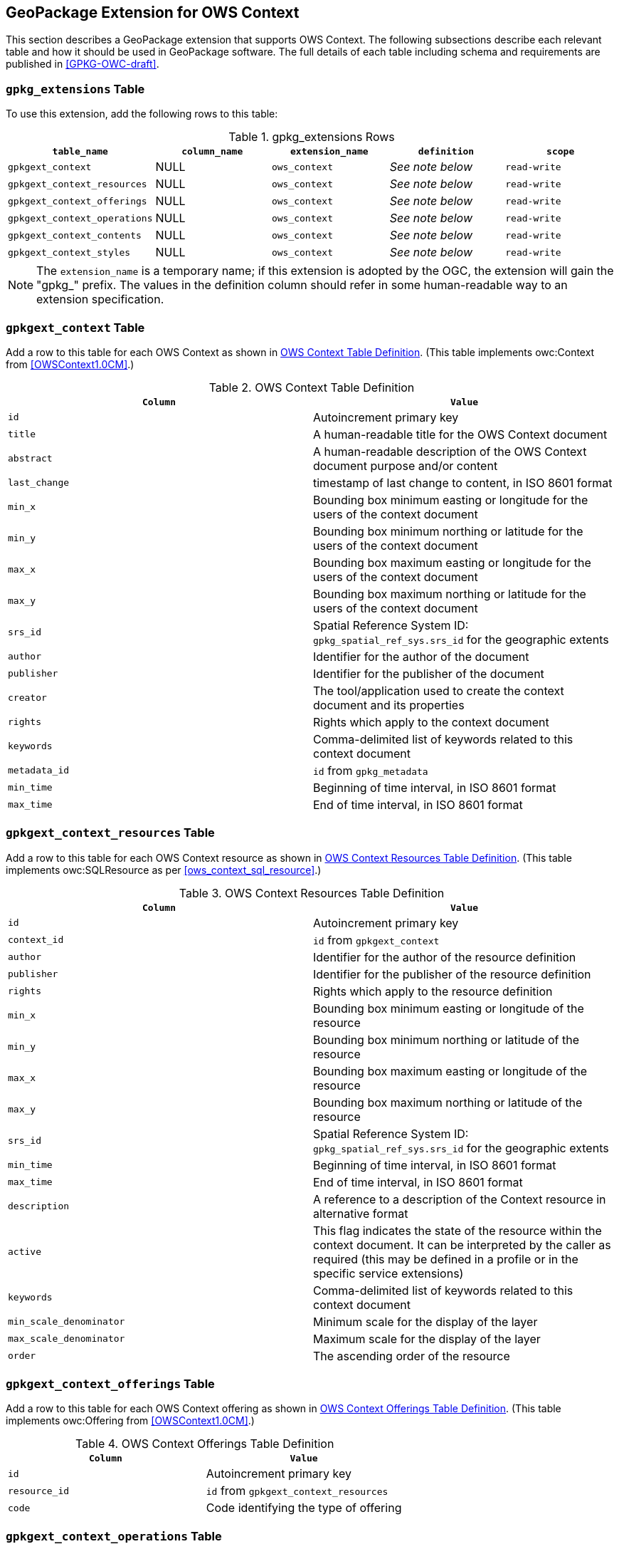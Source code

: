 [[GeoPackageClause]]
== GeoPackage Extension for OWS Context
This section describes a GeoPackage extension that supports OWS Context. The following subsections describe each relevant table and how it should be used in GeoPackage software. The full details of each table including schema and requirements are published in <<GPKG-OWC-draft>>.

=== `gpkg_extensions` Table
To use this extension, add the following rows to this table:

[[gpkg_extensions_table]]
.gpkg_extensions Rows
[cols=",,,,",options="header",]
|=======================================================================
|`table_name` |`column_name` | `extension_name` | `definition` | `scope`
|`gpkgext_context`| NULL | `ows_context`| _See note below_| `read-write`
|`gpkgext_context_resources`| NULL | `ows_context`| _See note below_| `read-write`
|`gpkgext_context_offerings`| NULL | `ows_context`| _See note below_| `read-write`
|`gpkgext_context_operations`| NULL | `ows_context`| _See note below_| `read-write`
|`gpkgext_context_contents`| NULL | `ows_context`| _See note below_| `read-write`
|`gpkgext_context_styles`| NULL | `ows_context`| _See note below_| `read-write`
|=======================================================================

[NOTE]
====
The `extension_name` is a temporary name; if this extension is adopted by the OGC, the extension will gain the "gpkg_" prefix.
The values in the definition column should refer in some human-readable way to an extension specification.
====

=== `gpkgext_context` Table
Add a row to this table for each OWS Context as shown in <<gpkgext_context_table>>. (This table implements owc:Context from <<OWSContext1.0CM>>.)

[[gpkgext_context_table]]
.OWS Context Table Definition
[cols=",",options="header",]
|=======================================================================
|`Column` |`Value`
|`id` | Autoincrement primary key
|`title` | A human-readable title for the OWS Context document
|`abstract` | A human-readable description of the OWS Context document purpose and/or content
|`last_change` | timestamp of last change to content, in ISO 8601 format
|`min_x` | Bounding box minimum easting or longitude for the users of the context document
|`min_y` | Bounding box minimum northing or latitude for the users of the context document 
|`max_x` | Bounding box maximum easting or longitude for the users of the context document |`max_y` | Bounding box maximum northing or latitude for the users of the context document |`srs_id` | Spatial Reference System ID: `gpkg_spatial_ref_sys.srs_id` for the geographic extents
|`author` | Identifier for the author of the document
|`publisher` | Identifier for the publisher of the document
|`creator` | The tool/application used to create the context document and its properties
|`rights` | Rights which apply to the context document
|`keywords` | Comma-delimited list of keywords related to this context document
|`metadata_id` | `id` from `gpkg_metadata`
|`min_time` | Beginning of time interval, in ISO 8601 format
|`max_time` | End of time interval, in ISO 8601 format
|=======================================================================

=== `gpkgext_context_resources` Table
Add a row to this table for each OWS Context resource as shown in <<gpkgext_context_resources_table>>. (This table implements owc:SQLResource as per <<ows_context_sql_resource>>.)

[[gpkgext_context_resources_table]]
.OWS Context Resources Table Definition
[cols=",",options="header",]
|=======================================================================
|`Column` |`Value`
|`id` | Autoincrement primary key
|`context_id` | `id` from `gpkgext_context`
|`author` | Identifier for the author of the resource definition
|`publisher` | Identifier for the publisher of the resource definition
|`rights` | Rights which apply to the resource definition
|`min_x` | Bounding box minimum easting or longitude of the resource
|`min_y` | Bounding box minimum northing or latitude of the resource
|`max_x` | Bounding box maximum easting or longitude of the resource
|`max_y` | Bounding box maximum northing or latitude of the resource
|`srs_id` | Spatial Reference System ID: `gpkg_spatial_ref_sys.srs_id` for the geographic extents
|`min_time` | Beginning of time interval, in ISO 8601 format
|`max_time` | End of time interval, in ISO 8601 format
|`description` | A reference to a description of the Context resource in alternative format
|`active` | This flag indicates the state of the resource within the context document. It can be interpreted by the caller as required (this may be defined in a profile or in the specific service extensions)
|`keywords` | Comma-delimited list of keywords related to this context document
|`min_scale_denominator` | Minimum scale for the display of the layer
|`max_scale_denominator` | Maximum scale for the display of the layer
|`order` | The ascending order of the resource
|=======================================================================

=== `gpkgext_context_offerings` Table
Add a row to this table for each OWS Context offering as shown in <<gpkgext_context_offerings_table>>. (This table implements owc:Offering from <<OWSContext1.0CM>>.)

[[gpkgext_context_offerings_table]]
.OWS Context Offerings Table Definition
[cols=",",options="header",]
|=======================================================================
|`Column` |`Value`
|`id` | Autoincrement primary key
|`resource_id` | `id` from `gpkgext_context_resources`
|`code`   | Code identifying the type of offering   
|=======================================================================

=== `gpkgext_context_operations` Table
Add a row to this table for each OWS Context offering as shown in <<gpkgext_context_operations_table>>. (This table implements owc:Operation from <<OWSContext1.0CM>>.)

[[gpkgext_context_operations_table]]
.OWS Context Operations Table Definition
[cols=",,options="header",]
|=======================================================================
|`Column` |`Value`
|`id` | Autoincrement primary key
|`offering_id` | `id` from `gpkgext_context_offerings`
|`code`   | Code identifying the type of operation   
|`method`   | Name of operation method request   
|`type`   | MIMEType of the return result   
|`requestURL`   | Service Request URL   
|`request`   | Optional request body content   
|`result`   | Result of the operation   
|=======================================================================

==== Use with GeoPackage Content
To refer to a GeoPackage through an OWS Context stored in a GeoPackage, use the values listed in <<gpkgext_context_operations_gpkg>>.

[[gpkgext_context_operations_gpkg]]
.OWS Context Operations For GeoPackage
[cols=",,options="header",]
|=======================================================================
|`Column` |`Value`
|`code`   | `SELECT`   
|`method`   | `SQL`   
|`type`   | `SQL`   
|`request`   | NULL   
|`result`   | NULL   
|=======================================================================

==== Use with Other Types of Content
OGC Web Services can be encoded in a GeoPackage-based OWS Context. The service type is determined by the `code` of `gpkgext_context_offerings`. The OWS Context Encoding Standard currently supports `WMS`, `WFS`, `WCS`, `WPS`, `CSW`, and `WMTS`. The `method`, `type`, `request`, and `result` columns are consistent with the other OWS Context Encodings (see <<OWSContext1.0Atom>> or <<OWSContext1.0GeoJSON>>).

[NOTE]
====
The GeoPackage producer has the responsibility to ensure that the recipient is able to handle the stored content in an appropriate manner.
====

=== `gpkgext_context_contents` Table
For each offering representing RDBMS-based content, add a row to this table for each OWS Context operation as shown in <<gpkgext_context_contents_table>>. This row represents the contents of the offering. (This table implements owc:SQLContent as per <<owc_sql_content>>.)

[[gpkgext_context_contents_table]]
.OWS Context Contents Table Definition
[cols=",",options="header",]
|=======================================================================
|`Column` |`Value`
|`id` | Autoincrement primary key
|`operation_id` | `id` from `gpkgext_context_operations`
|`from`   | A single table or view name   
|`query`   | The actual SQL query   
|=======================================================================

=== `gpkgext_context_styles` Table
The definition for this table is TBD. (It will implement owc:StyleSet from <<OWSContext1.0CM>>.)